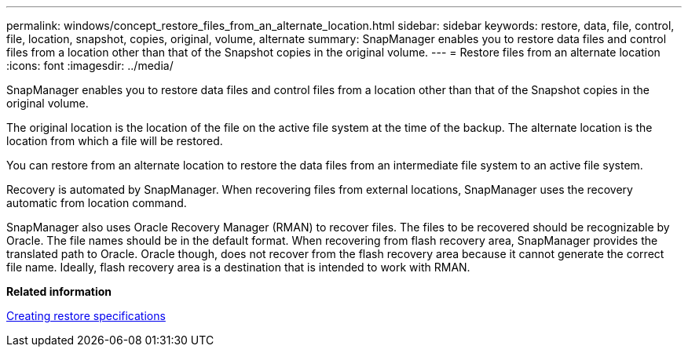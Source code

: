 ---
permalink: windows/concept_restore_files_from_an_alternate_location.html
sidebar: sidebar
keywords: restore, data, file, control, file, location, snapshot, copies, original, volume, alternate
summary: SnapManager enables you to restore data files and control files from a location other than that of the Snapshot copies in the original volume.
---
= Restore files from an alternate location
:icons: font
:imagesdir: ../media/

[.lead]
SnapManager enables you to restore data files and control files from a location other than that of the Snapshot copies in the original volume.

The original location is the location of the file on the active file system at the time of the backup. The alternate location is the location from which a file will be restored.

You can restore from an alternate location to restore the data files from an intermediate file system to an active file system.

Recovery is automated by SnapManager. When recovering files from external locations, SnapManager uses the recovery automatic from location command.

SnapManager also uses Oracle Recovery Manager (RMAN) to recover files. The files to be recovered should be recognizable by Oracle. The file names should be in the default format. When recovering from flash recovery area, SnapManager provides the translated path to Oracle. Oracle though, does not recover from the flash recovery area because it cannot generate the correct file name. Ideally, flash recovery area is a destination that is intended to work with RMAN.

*Related information*

xref:task_creating_restore_specifications.adoc[Creating restore specifications]
